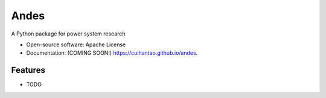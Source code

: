 ===============================
Andes
===============================

.. image:: https://img.shields.io/travis/cuihantao/andes.svg
        :target: https://travis-ci.org/cuihantao/andes

.. image:: https://img.shields.io/pypi/v/andes.svg
        :target: https://pypi.python.org/pypi/andes


A Python package for power system research

* Open-source software: Apache License
* Documentation: (COMING SOON!) https://cuihantao.github.io/andes.

Features
--------

* TODO
